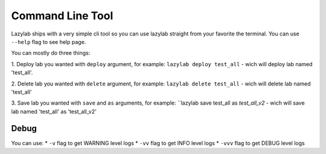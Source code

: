 Command Line Tool
=================

Lazylab ships with a very simple cli tool so you can use lazylab straight from your favorite the terminal.
You can use ``--help`` flag to see help page.

You can mostly do three things:

1. Deploy lab you wanted with ``deploy`` argument, for example:
``lazylab deploy test_all`` - wich will deploy lab named 'test_all'.


2. Delete lab you wanted with ``delete`` argument, for example:
``lazylab delete test_all`` - wich will delete lab named 'test_all'

3. Save lab you wanted with ``save`` and ``as`` arguments, for example:
``lazylab save test_all as `test_all_v2` - wich will save lab named 'test_all' as 'test_all_v2'


Debug
--------------------------

You can use:
* ``-v`` flag to get WARNING level logs
* ``-vv`` flag to get INFO level logs
* ``-vvv`` flag to get DEBUG level logs

